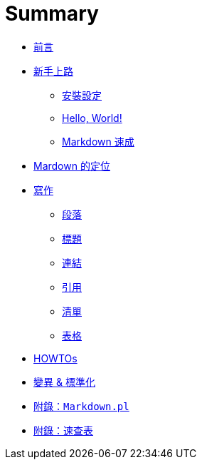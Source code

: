 = Summary

 * link:README.adoc[前言]
 * link:start/README.adoc[新手上路]
   ** link:start/setup.adoc[安裝設定]
   ** link:start/hello-world.adoc[Hello, World!]
   ** link:start/quick-start.adoc[Markdown 速成]
 * link:positioning.adoc[Mardown 的定位]
 * link:writing/README.adoc[寫作]
   ** link:writing/paragraphs.adoc[段落]
   ** link:writing/headers.adoc[標題]
   ** link:writing/links.adoc[連結]
   ** link:writing/quotes.adoc[引用]
   ** link:writing/lists.adoc[清單]
   ** link:writing/tables.adoc[表格]
 * link:howtos/README.adoc[HOWTOs]
 * link:variants/README.adoc[變異 & 標準化]
 * link:markdown-cli.adoc[附錄：`Markdown.pl`]
 * link:cheat-sheet.adoc[附錄：速查表]

////
Outline:

 * Quick Start 只是單純說明用法，沒有要注意的地方 (比如不怎麼樣，就會怎樣，只有 happy path)，沒有什麼寫法比較好...
 * 為什麼 Copy Link extension 會在裡頭加 escape，這部份有定義在 spec 裡嗎??
 * 先介紹最基本的語法，再帶出不同的 flavor/variant；http://johnmacfarlane.net/babelmark2/[Babelmark 2 - Compare markdown implementations] 可以用來比對各種實作的不同。
 * 變種 vs. 標準化 (CommonMark)，尤其是 Gruber 的觀點。
 * 可以安插練習題的話還不錯；用 Markdow 做出一份文件，用到所有的語法
 * 連結 (相對)、插入圖片、圖片連結、表格
 * 為什麼要學? 共筆 (Wiki)、
 * 幾個一定要懂的 flavor - GitHub、StackOverflow、WordPress
 * 相關的工具 HackMD、Atom https://toomuchlatte.com/2016/06/15/my-complete-atom-io-package-list-for-writing-markdown/[My Complete Atom.io Package List for Writing Markdown – TOO MUCH LATTE] 對 Markdown 的支援真不少
 * 一張同時有各種 flavor 的 cheat sheet。

TBD:

 * 編輯時，建議採用等寬字
 * 標題後面的 `#` 可以省略 (數量通常會一樣)
 * 引用，通常要註明出處，Markdown 怎麼做
 * multi-paragraph list items 在 `1.` 前後加個空白，nested graph 剛好可以對齊。
 * Markdown 對待 block-level HTML tag 跟 Span-level HTML tag 的內容方式大不同，跟 HTML 並存的關係有必要解釋清楚。

Questions:

 * 在某些平台，會不會只支援 Markdown 的 subset，比如在 SO 的 comment 裡，怎麼可能用 reference-style link??
 * 瞭解 https://daringfireball.net/projects/markdown/syntax 中的 "Markdown is not a replacement for HTML" 這一段，大概就能理解為何 Gruber 不建議擴充 Markdown??
 * 如果 `_` 是強調，而 `__` 是畫重點，在實務上只會 `__` 包著 `_`，不會是倒過來的用法??
 * http://daringfireball.net/projects/markdown/index.text 這裡的 reference link 習慣在前面加兩個空白??
 * 同一行裡面出現多個 `_` 或 `*` 時，很難控制它的表現，有沒有規則??
 * 如果不支援就用 HTML 的理念，後來對 Markdown 的擴充，是不是違背了這樣的想法??
 * 怎麼做 TOC，怎麼為 header 加上 anchor?? => http://daringfireball.net/projects/markdown/syntax.text
 * 同一份文件裡 reference link 的 link name 好像可以定義多次?? => http://daringfireball.net/projects/markdown/syntax.text 另外 http://daringfireball.net/projects/markdown/index.text 出現在 header 後加上 `<a id="..." />` 的用法，試過 `## 標題二 <a id="anchor" /> ##` 這樣也可以
 * http://daringfireball.net/projects/markdown/dingus 採用 Markdown 1.0.2b7 這是怎麼回事??
 * 在團隊裡使用 Markdown 要注意什麼?? => style 吧，前後要不要空白、要不要斷行等 (一行不要超過 80 個字?)，重點就是要維持原文的可讀性；雖然說只要產出的結果一樣就好，但 Markdown 在設計上也強調原始文件的可讀性；採用 inline link 還是 reference link，後者確實能大大提高可讀性。標題前的 `#` 跟文字要空一格
 * 怎麼做投影片?? https://github.com/visit1985/mdp[visit1985/mdp: A command-line based markdown presentation tool.] http://www.decksetapp.com/[Deckset for Mac: Turn your notes into beautiful presentations] 已經成為一種服務，提供許多 themes => https://github.com/egonschiele/mdpress[egonSchiele/mdpress: [DEAD] Make impress.js presentations from markdown files.] 本地端轉換工具 => https://github.com/tybenz/vimdeck[tybenz/vimdeck: VIM as a presentation tool] VIM 也有!!!
 * https://github.com/tj/mad 用來預覽 markdown manual ??
 * 慣用的副檔名?? => `.md` 或 `.markdown`?
 * 怎麼在 terminal 裡預覽 Markdown?? https://github.com/axiros/terminal_markdown_viewer[axiros/terminal_markdown_viewer: Styled Terminal Markdown Viewer] https://linux.die.net/man/1/markdown http://tosbourn.com/view-markdown-files-terminal/[View Markdown Files in your Terminal] 常見的解法都是 pandoc + lynx/w3m http://unix.stackexchange.com/questions/4140/markdown-viewer => https://coderwall.com/p/iryumw/viewing-markdown-files-in-terminal http://brettterpstra.com/projects/mdless/ 更酷 (Ruby)，搭配 iTerm2 顯示圖形 ... 或許 syntax highlighting 就已經足夠??
 * 怎麼用 Markdown 寫 mind map?? 例如 mindmap https://github.com/dundalek/markmap http://brettterpstra.com/2013/08/18/markdown-to-mind-map/ https://atom.io/packages/markdown-mindmap (只轉標題?) https://github.com/dundalek/atom-markdown-mindmap 等
 * https://github.com/adam-p/markdown-here/[adam-p/markdown-here: Google Chrome, Firefox, and Thunderbird extension that lets you write email in Markdown and render it before sending.] 的星星數也太多!!
////

